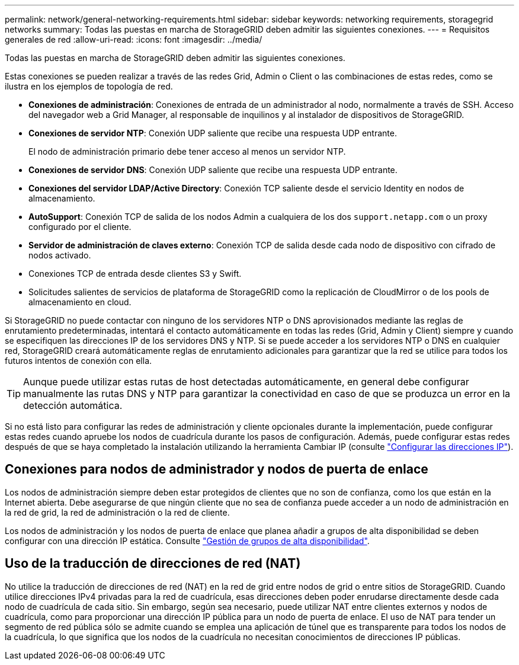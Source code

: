 ---
permalink: network/general-networking-requirements.html 
sidebar: sidebar 
keywords: networking requirements, storagegrid networks 
summary: Todas las puestas en marcha de StorageGRID deben admitir las siguientes conexiones. 
---
= Requisitos generales de red
:allow-uri-read: 
:icons: font
:imagesdir: ../media/


[role="lead"]
Todas las puestas en marcha de StorageGRID deben admitir las siguientes conexiones.

Estas conexiones se pueden realizar a través de las redes Grid, Admin o Client o las combinaciones de estas redes, como se ilustra en los ejemplos de topología de red.

* *Conexiones de administración*: Conexiones de entrada de un administrador al nodo, normalmente a través de SSH. Acceso del navegador web a Grid Manager, al responsable de inquilinos y al instalador de dispositivos de StorageGRID.
* *Conexiones de servidor NTP*: Conexión UDP saliente que recibe una respuesta UDP entrante.
+
El nodo de administración primario debe tener acceso al menos un servidor NTP.

* *Conexiones de servidor DNS*: Conexión UDP saliente que recibe una respuesta UDP entrante.
* *Conexiones del servidor LDAP/Active Directory*: Conexión TCP saliente desde el servicio Identity en nodos de almacenamiento.
* *AutoSupport*: Conexión TCP de salida de los nodos Admin a cualquiera de los dos `support.netapp.com` o un proxy configurado por el cliente.
* *Servidor de administración de claves externo*: Conexión TCP de salida desde cada nodo de dispositivo con cifrado de nodos activado.
* Conexiones TCP de entrada desde clientes S3 y Swift.
* Solicitudes salientes de servicios de plataforma de StorageGRID como la replicación de CloudMirror o de los pools de almacenamiento en cloud.


Si StorageGRID no puede contactar con ninguno de los servidores NTP o DNS aprovisionados mediante las reglas de enrutamiento predeterminadas, intentará el contacto automáticamente en todas las redes (Grid, Admin y Client) siempre y cuando se especifiquen las direcciones IP de los servidores DNS y NTP. Si se puede acceder a los servidores NTP o DNS en cualquier red, StorageGRID creará automáticamente reglas de enrutamiento adicionales para garantizar que la red se utilice para todos los futuros intentos de conexión con ella.


TIP: Aunque puede utilizar estas rutas de host detectadas automáticamente, en general debe configurar manualmente las rutas DNS y NTP para garantizar la conectividad en caso de que se produzca un error en la detección automática.

Si no está listo para configurar las redes de administración y cliente opcionales durante la implementación, puede configurar estas redes cuando apruebe los nodos de cuadrícula durante los pasos de configuración. Además, puede configurar estas redes después de que se haya completado la instalación utilizando la herramienta Cambiar IP (consulte link:../maintain/configuring-ip-addresses.html["Configurar las direcciones IP"]).



== Conexiones para nodos de administrador y nodos de puerta de enlace

Los nodos de administración siempre deben estar protegidos de clientes que no son de confianza, como los que están en la Internet abierta. Debe asegurarse de que ningún cliente que no sea de confianza puede acceder a un nodo de administración en la red de grid, la red de administración o la red de cliente.

Los nodos de administración y los nodos de puerta de enlace que planea añadir a grupos de alta disponibilidad se deben configurar con una dirección IP estática. Consulte link:../admin/managing-high-availability-groups.html["Gestión de grupos de alta disponibilidad"].



== Uso de la traducción de direcciones de red (NAT)

No utilice la traducción de direcciones de red (NAT) en la red de grid entre nodos de grid o entre sitios de StorageGRID. Cuando utilice direcciones IPv4 privadas para la red de cuadrícula, esas direcciones deben poder enrudarse directamente desde cada nodo de cuadrícula de cada sitio. Sin embargo, según sea necesario, puede utilizar NAT entre clientes externos y nodos de cuadrícula, como para proporcionar una dirección IP pública para un nodo de puerta de enlace. El uso de NAT para tender un segmento de red pública sólo se admite cuando se emplea una aplicación de túnel que es transparente para todos los nodos de la cuadrícula, lo que significa que los nodos de la cuadrícula no necesitan conocimientos de direcciones IP públicas.
